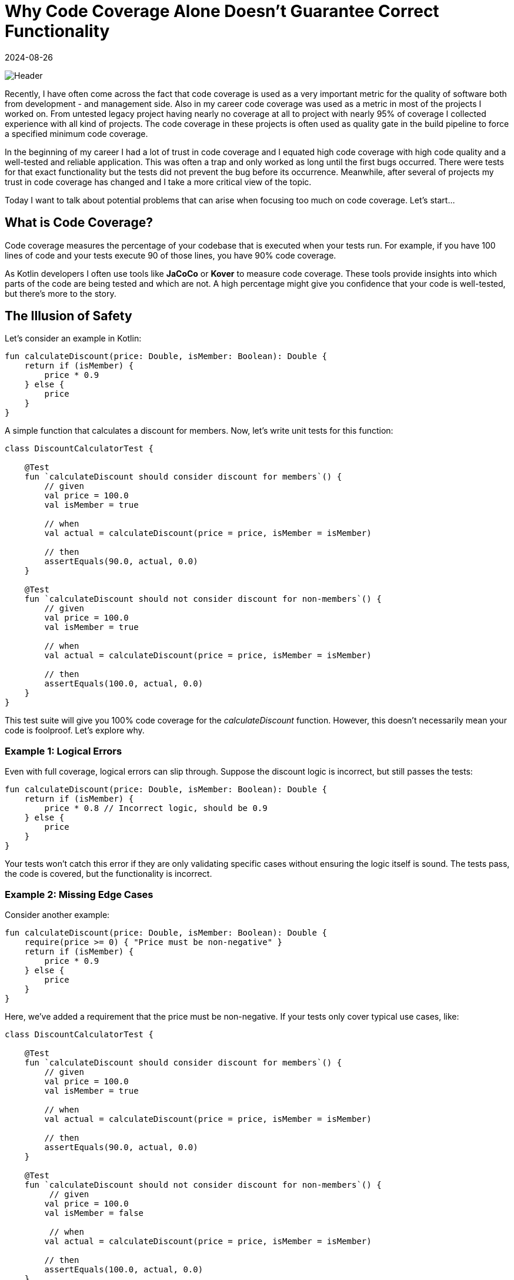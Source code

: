 = Why Code Coverage Alone Doesn't Guarantee Correct Functionality
:imagesdir: /assets/images/posts/2024-08-26
:page-excerpt: Why you should treat Code Coverage with caution.
:page-tags: [kotlin, software, engineering, code coverage]
:revdate: 2024-08-26

image:header.png[Header]

Recently, I have often come across the fact that code coverage is used as a very important metric for the quality of software both from development - and management side. Also in my career code coverage was used as a metric in most of the projects I worked on. From untested legacy project having nearly no coverage at all to project with nearly 95% of coverage I collected experience with all kind of projects. The code coverage in these projects is often used as quality gate in the build pipeline to force a specified minimum code coverage.

In the beginning of my career I had a lot of trust in code coverage and I equated high code coverage with high code quality and a well-tested and reliable application. This was often a trap and only worked as long until the first bugs occurred. There were tests for that exact functionality but the tests did not prevent the bug before its occurrence. Meanwhile, after several of projects my trust in code coverage has changed and I take a more critical view of the topic.

Today I want to talk about potential problems that can arise when focusing too much on code coverage. Let's start...

== What is Code Coverage?
Code coverage measures the percentage of your codebase that is executed when your tests run. For example, if you have 100 lines of code and your tests execute 90 of those lines, you have 90% code coverage.

As Kotlin developers I often use tools like *JaCoCo* or *Kover* to measure code coverage. These tools provide insights into which parts of the code are being tested and which are not. A high percentage might give you confidence that your code is well-tested, but there's more to the story.

== The Illusion of Safety

Let's consider an example in Kotlin:

[source,kotlin]
----
fun calculateDiscount(price: Double, isMember: Boolean): Double {
    return if (isMember) {
        price * 0.9
    } else {
        price
    }
}
----
A simple function that calculates a discount for members. Now, let's write unit tests for this function:

[source,kotlin]
----
class DiscountCalculatorTest {

    @Test
    fun `calculateDiscount should consider discount for members`() {
        // given
        val price = 100.0
        val isMember = true

        // when
        val actual = calculateDiscount(price = price, isMember = isMember)

        // then
        assertEquals(90.0, actual, 0.0)
    }

    @Test
    fun `calculateDiscount should not consider discount for non-members`() {
        // given
        val price = 100.0
        val isMember = true

        // when
        val actual = calculateDiscount(price = price, isMember = isMember)

        // then
        assertEquals(100.0, actual, 0.0)
    }
}
----
This test suite will give you 100% code coverage for the _calculateDiscount_ function. However, this doesn't necessarily mean your code is foolproof. Let’s explore why.

=== Example 1: Logical Errors
Even with full coverage, logical errors can slip through. Suppose the discount logic is incorrect, but still passes the tests:

[source,kotlin]
----
fun calculateDiscount(price: Double, isMember: Boolean): Double {
    return if (isMember) {
        price * 0.8 // Incorrect logic, should be 0.9
    } else {
        price
    }
}
----
Your tests won't catch this error if they are only validating specific cases without ensuring the logic itself is sound. The tests pass, the code is covered, but the functionality is incorrect.

=== Example 2: Missing Edge Cases

Consider another example:

[source,kotlin]
----
fun calculateDiscount(price: Double, isMember: Boolean): Double {
    require(price >= 0) { "Price must be non-negative" }
    return if (isMember) {
        price * 0.9
    } else {
        price
    }
}
----
Here, we’ve added a requirement that the price must be non-negative. If your tests only cover typical use cases, like:

[source,kotlin]
----
class DiscountCalculatorTest {

    @Test
    fun `calculateDiscount should consider discount for members`() {
        // given
        val price = 100.0
        val isMember = true

        // when
        val actual = calculateDiscount(price = price, isMember = isMember)

        // then
        assertEquals(90.0, actual, 0.0)
    }

    @Test
    fun `calculateDiscount should not consider discount for non-members`() {
         // given
        val price = 100.0
        val isMember = false

         // when
        val actual = calculateDiscount(price = price, isMember = isMember)

        // then
        assertEquals(100.0, actual, 0.0)
    }

    @Test
    fun `calculateDiscount should throw exception for negative number`() {
        // given
        val price = -100.0
        val isMember = true

        // when + then
        assertThrows(IllegalArgumentException::class.java){
            calculateDiscount(price = price, isMember = isMember)
        }
    }
}
----
Even with 100% coverage, you miss the edge case for 0.0:

[source,kotlin]
----
@Test
fun `calculateDiscount should work for price of zero`() {
    // given
    val price = 0.0
    val isMember = true

    // when
    val actual = calculateDiscount(price = price, isMember = isMember)

    // then
    assertEquals(0.0, actual, 0.0)
}
----
If this edge case isn’t tested, your code might break in production when someone by mistake replaces the _>=_ with _>_ in the _require_ - condition, even though your line coverage is still 100%.

=== Example 3: Coverage Without Assertions
Another common pitfall is writing tests that execute the code but do not assert anything meaningful. Consider:

[source,kotlin]
----
@Test
fun `calculateDiscount should calculate correct discount`() {
    calculateDiscount(price = 100.0, isMember = true)
    calculateDiscount(price = 100.0, isMember = false)
}
----
This test will contribute to code coverage statistics but does nothing to verify the correctness of the code. Code coverage tools will see that the code paths were executed, but there's no guarantee that the results are correct.

=== Example 4: The Role of Mocking
Developers often use mocking frameworks like *MockK*  or *Mockito* to isolate parts of the system under test. While mocking is a powerful tool, it can also give a false sense of security. Below you can find a very simple example:

[source,kotlin]
----
fun calculateDiscount(price: Double, isMember: Boolean): Double {
    require(price >= 0) { "Price must be non-negative" }
    return if (isMember) {
        price * externalService.getDiscount()
    } else {
        price
    }
}
----

[source,kotlin]
----
@Test
fun `calculateDiscount should calculate correct discount for member`() {
    // given
    every { externalService.getDiscount() } returns 0.9

    val price = 100.0
    val isMember = true

    // when
    val actual = calculateDiscount(price = price, isMember = isMember)

    // then
    assertEquals(90.0, actual)
}
----
Here, the test is passing due to the mock behavior, not because the code is correct. The real logic could be flawed, but the test won't reveal this because it depends on the mocks behavior rather than the actual implementation.

=== Example 5: Increased Test Maintenance Effort
Another critical issue with focusing too much on code coverage is the potential for increased test maintenance effort. As your codebase grows, maintaining high coverage often requires writing and maintaining a large number of tests.

For instance, if you heavily rely on Kotlin's functional features like higher-order functions, lambdas, and extension functions, you might find yourself writing extensive test suites just to satisfy coverage requirements. This can lead to:

- *Fragile Tests*: Tests that are tightly coupled to the implementation details rather than the desired behavior. When the implementation changes, even slightly, these tests may break, requiring frequent updates.

- *Test Redundancy*: As code evolves, older tests might become redundant or irrelevant. However, maintaining these tests just for the sake of coverage can lead to wasted effort and clutter in the test suite.

- *Slowed Development*: The more tests you have, the more time it takes to run them all, especially if many tests are just there to keep the coverage percentage high. This can slow down development, particularly in continuous integration (CI) environments.

If your primary goal is high code coverage, you might end up spending more time writing tests to cover edge cases that are unlikely to occur in real-world scenarios, rather than focusing on the actual correctness of your code. In the end the tests are not written just for fulfilling coverage requirements but for verify that the application behaves as expected. A test that only costs maintenance effort and not prevents the introduction of bugs is maybe not a good one.

== Conclusion: Beyond Code Coverage
Code coverage is a useful metric for ensuring that your tests exercise the code. However, it is not a guarantee of correctness or quality. It is a tool that you as developer should have in your toolbox and that can help you to localize areas in the code that are not tested well and may need more focus, especially when bugs occurred in production. But as often in software development code coverage is no silver bullet that provides a objective metric about the project quality without going into detail.

Instead of only focussing on coverage, here are some best practices to ensure your tests are meaningful:

- **Focus on Logical Validation**: Test the logic of your functions, not just the inputs and outputs.
- *Include Edge Cases*: Think about the full range of possible inputs, including unexpected or extreme values.
- *Write Meaningful Assertions*: Ensure your tests verify the correctness of the results, not just that the code runs.
- *Be Careful with Mocks*: Ensure that mocks do not obscure flaws in the underlying code.

By moving beyond the illusion of safety provided by code coverage, developers can write more robust and reliable applications, ensuring that tests truly validate the functionality, not just the execution paths.